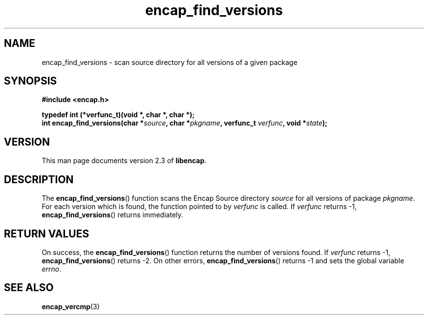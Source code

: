 .TH encap_find_versions 3 "Oct 2002" "University of Illinois" "C Library Calls"
.SH NAME
encap_find_versions \- scan source directory for all versions of a given package
.SH SYNOPSIS
.B #include <encap.h>
.P
.B typedef int (*verfunc_t)(void *, char *, char *);
.br
.BI "int encap_find_versions(char *" source ", char *" pkgname ","
.BI "verfunc_t " verfunc ", void *" state ");"
.SH VERSION
This man page documents version 2.3 of \fBlibencap\fP.
.SH DESCRIPTION
The \fBencap_find_versions\fP() function scans the Encap Source directory
\fIsource\fP for all versions of package \fIpkgname\fP.  For each version
which is found, the function pointed to by \fIverfunc\fP is called.  If
\fIverfunc\fP returns -1, \fBencap_find_versions\fP() returns immediately.
.SH RETURN VALUES
On success, the \fBencap_find_versions\fP() function returns the number of
versions found.  If \fIverfunc\fP returns -1, \fBencap_find_versions\fP()
returns -2.  On other errors, \fBencap_find_versions\fP() returns -1
and sets the global variable \fIerrno\fP.
.SH SEE ALSO
.BR encap_vercmp (3)

